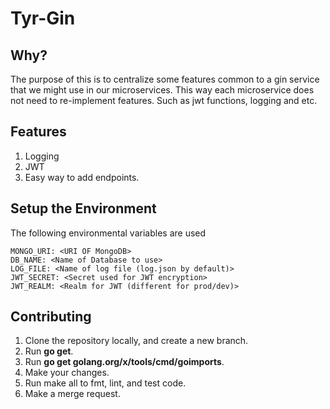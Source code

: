 * Tyr-Gin
** Why?
The purpose of this is to centralize some features common to a gin service
that we might use in our microservices. This way each microservice does not
need to re-implement features. Such as jwt functions, logging and etc.
** Features
1. Logging
2. JWT
3. Easy way to add endpoints.
** Setup the Environment
The following environmental variables are used
#+begin_src
MONGO_URI: <URI OF MongoDB>
DB_NAME: <Name of Database to use>
LOG_FILE: <Name of log file (log.json by default)>
JWT_SECRET: <Secret used for JWT encryption>
JWT_REALM: <Realm for JWT (different for prod/dev)>
#+end_src
** Contributing
1. Clone the repository locally, and create a new branch.
2. Run *go get*.
3. Run *go get golang.org/x/tools/cmd/goimports*.
4. Make your changes.
5. Run make all to fmt, lint, and test code.
6. Make a merge request.

